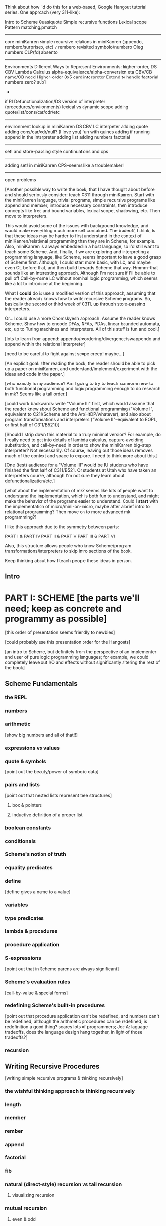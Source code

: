 Think about how I'd do this for a web-based, Google Hangout tutorial
series.  One approach (very 311-like):

Intro to Scheme
Quasiquote
Simple recursive functions
Lexical scope
Pattern matching/pmatch
-----------------------
core miniKanren
simple recursive relations in miniKanren (appendo, rembero/surpriseo, etc)
=/=
rembero revisited
symbolo/numbero
Oleg numbers
CLP(fd)
absento
-----------------------
Environments
Different Ways to Represent Environments: higher-order, DS
CBV Lambda Calculus
  alpha-equivalence/alpha-conversion
  eta
  CBV/CB name/CB need
Higher-order 3x5 card interpreter
Extend to handle factorial
  numbers
  zero?
  sub1
  *
  if
RI
Defunctionalization/DS version of interpreter (procedures/environments)
lexical vs dynamic scope
adding quote/list/cons/car/cdr/etc
-----------------------
environment lookup in miniKanren
DS CBV LC interpeter
adding quote
adding cons/car/cdr/null?
(I love you)
fun with quines
adding if
running append in the interpreter
adding list
adding numbers
factorial
-----------------------
set! and store-passing style
continuations and cps
-----------------------
adding set! in miniKanren
CPS--seems like a troublemaker!!
----------------------
open problems



[Another possible way to write the book, that I have thought about
before and should seriously consider: teach C311 through miniKanren.
Start with the miniKanren language, trivial programs, simple recursive
programs like append and member, introduce necessary constraints, then
introduce concepts like free and bound variables, lexical scope,
shadowing, etc.  Then move to interpreters.

This would avoid some of the issues with background knowledge, and
would make everything much more self contained.  The tradeoff, I
think, is that these ideas may be harder to first understand in the
context of miniKanren/relational programming than they are in Scheme,
for example.  Also, miniKanren is always embedded in a host language,
so I'd still want to teach some Scheme.  And, finally, if we are
exploring and interpreting a programming language, like Scheme, seems
important to have a good grasp of Scheme first.  Although, I could
start more basic, with LC, and maybe even CL before that, and then
build towards Scheme that way.  Hmmm--that sounds like an interesting
approach.  Although I'm not sure if I'll be able to pull off
Call-by-name LC without nominal logic programming, which seems like a
lot to introduce at the beginning.

What I *could* do is use a modified version of this approach, assuming
that the reader already knows how to write recursive Scheme programs.
So, basically the second or third week of C311, up through
store-passing interpreters.

Or...I could use a more Chomskyesh approach.  Assume the reader knows
Scheme.  Show how to encode DFAs, NFAs, PDAs, linear bounded automata,
etc, up to Turing machines and interpreters.  All of this stuff is fun
and cool.]



[lots to learn from append: appendo/reordering/divergence/swappendo
and append within the relational interpreter]



[need to be careful to fight against scope creep!  maybe...]

[An explicit goal: after reading the book, the reader should be able
to pick up a paper on miniKanren, and understand/implement/experiment
with the ideas and code in the paper.]

[who exactly is my audience?  Am I going to try to teach someone new
to both functional programming and logic programming enough to do
research in mk?  Seems like a tall order.]

[could work backwards: write "Volume III" first, which would assume
that the reader knew about Scheme and functional programming ("Volume
I", equivalent to C211/Scheme and the Art/HtDP/whatever), and also
about program transformations and interpreters ("Volume
II"--equivalent to EOPL, or first half of C311/B521))]

[Should I strip down this material to a truly minimal version?  For
example, do I really need to get into details of lambda calculus,
capture-avoiding substitution, and call-by-need in order to show the
miniKanren big-step interpreter?  Not necessarily.  Of course, leaving
out those ideas removes much of the context and space to explore.  I
need to think more about this.]

[One (test) audience for a "Volume III" would be IU students who have
finished the first half of C311/B521.  Or students at Utah who have
taken an interpreters course, although I'm not sure they learn about
defunctionalization/etc.]




[what about the implementation of mk?  seems like lots of people want
to understand the implementation, which is both fun to understand, and
might make the behavior of the programs easier to understand.  Could
I *start* with the implementation of micro/mini-on-micro, maybe after
a brief intro to relational programming?  Then move on to more
advanced mk programming?]




I like this approach due to the symmetry between parts:

PART I & PART IV
PART II & PART V
PART III & PART VI

Also, this structure allows people who know Scheme/program
transformations/interpreters to skip intro sections of the book.

Keep thinking about how I teach people these ideas in person.

** Intro
* PART I: SCHEME [the parts we'll need; keep as concrete and programmy as possible]
  [this order of presentation seems friendly to newbies]

  [could probably use this presentation order for the Hangouts]

  [an intro to Scheme, but definitely from the perspective of an
  implementer and user of pure logic programming languages; for example,
  we could completely leave out I/O and effects without significantly
  altering the rest of the book]
** Scheme Fundamentals
*** the REPL
*** numbers
*** arithmetic 
    [show big numbers and all of that!!]
*** expressions vs values
*** quote & symbols 
    [point out the beauty/power of symbolic data]
*** pairs and lists 
    [point out that nested lists represent tree structures]
**** box & pointers
**** inductive definition of a proper list
*** boolean constants
*** conditionals
*** Scheme's notion of truth
*** equality predicates
*** define 
    [define gives a name to a value]
*** variables
*** type predicates
*** lambda & procedures
*** procedure application
*** S-expressions 
    [point out that in Scheme parens are always significant]
*** Scheme's evaluation rules 
    [call-by-value & special forms]
*** redefining Scheme's built-in procedures 
    [point out that procedure application
    can't be redefined, and numbers can't be redefined, although the arithmetic 
    procedures can be redefined; is redefinition a good thing?  scares lots of 
    programmers; Joe A: laguage tradeoffs, does the language design hang together, 
    in light of those tradeoffs?]
*** recursion
** Writing Recursive Procedures
   [writing simple recursive programs & thinking recursively]
*** the wishful thinking approach to thinking recursively
*** length
*** member
*** rember
*** append
*** factorial
*** fib
*** natural (direct-style) recursion vs tail recursion
**** visualizing recursion
*** mutual recursion
**** even & odd
** Other Useful Aspects of Scheme
*** quasiquote & unquote
*** let
*** letrec
*** varargs
*** apply
*** eval
*** input and output 
    [tells the reader something about the perspective of
    this book that I initially forgot to include input/output in the
    intro to programming in Scheme]
*** set!
*** set-car! & set-cdr!
*** vectors
*** continuations & call/cc
*** syntactic extension
**** syntax-rules/syntax-case/syntax-parse (Racket)
**** examples
***** pattern matching (pmatch/match) 
      [we'll be using pattern matching in our Scheme interpreter, and
      a similar pattern-matching syntax in miniKanren]
***** embedded domain-specific languages
* PART II: TRANSFORMING SCHEME PROGRAMS [just the transformations useful for doing (or understanstanding) transformations for our interpreters]
  [many people think of program transformations as something done by a
  computer program; they can also be performed by hand, either because a
  program might need human guidance (as in making code RI, for example),
  or just because transforming by hand gives us an unprecedented level
  of control and insight]
** Variable Renaming and eta-Expansion/Contraction
*** Consistent Renaming of Variables
    [a.k.a. alpha conversion]
**** based on the notion of alpha-equivalence from lambda-calculus 
     [as we'll see in Part III]
**** must respect lexical scope & avoid variable capture 
     [give examples showing the problems]

     [point out nominal unification in margin note]
*** eta-Expansion/Contraction
    [add1 vs. (lambda (x) (add1 x)) is probably the easiest example to keep in mind]
**** can change divergence behavior 
     [for example, Z vs Y combinator]

     [give examples]
**** careful to avoid variable capture 
     [give example]
**** careful with the number of arguments when playing with variadic procedures
     [such as +]
***** for variadic functions, can use varargs
      [((lambda args (apply + args)) 3 4 5) => 12]
** Contintuation-Passing Style and A-Normal Form
*** Continuation-Passing Style
    [tie to a normal-form]

    [present before RI & defunctionalization, so we'll have examples
    to practice on before we get to the interpreter; is there a better
    way to do this?  RI/defunctionalize something else?  I could do
    environment lookup/extension, for example, but this seems
    unmotivated at this point in the book.]
**** gateway drug of program transformations
     [because of the properties of the resulting code]
**** serious vs simple expressions
**** show aps as part of the description: factorial in direct-style, aps, and cps, with the tradeoffs
***** stack vs heap usage
***** tracing of program execution
**** formal rules for cps
**** properties of cps'd code
***** lambda expressions take an extra argument
***** all series calls are in tail position
***** all arguments to calls are simple
***** fixes order of evaluation
**** can CPS code multiple times
     [margin note--CPSing miniKanren relations in a way that preserves
     "running backwards" efficiently is still an open problem]

     [execise: write a CPSer in Scheme]
*** A-Normal Form
    [essence of compiling with continuations]
    
    [gives us similar properties for the resulting code, but without
    the overhead of explicit continuations (can all the C311/521
    program transformations be based on ANF rather than CPS?)]

    [real reason to look a ANF, from the perspective of this book:
    we'll be using a similar transformation when we start translating
    Scheme code to miniKanren]

    [which examples to use? factorial, append]
**** formal rules for anf
**** properties of code in ANF
** Representation-independence and Defunctionalization
*** Representation-independence
    [careful with terminology: RI *wrt*
    continuations/procedures/environments/whatever.]
**** distinction between higher-order vs. first-order representations
     [terinology: DS = FO representation; HO rep]
***** higher-order rep
***** DS representations tagged lists vs a-lists vs. other (for example, records)
      [when we go to mk, we'll need to stick to first-order
      representations that we can compare with Scheme's equal?, since
      miniKanren uses first-order unification, which is a syntactic
      equality constraint]

      [defunctionalization in the next sub-section will allow us to
      mechanically transform higher-order representations into
      first-order representations, going through an intermediate stage
      of making the code RI wrt whatever we want to defunctionalize]

      [demonstrate on continuations in CPSed code; will demonstrate
      for environments and procedures in the interpreter]
*** Defunctionalization
    [especially useful when porting code to a spartan host like C, for
    debugging (can print the representation of a procedure, for
    example), serialization, or when using pattern-matching (or
    unification!)]

    [personal usage: often I find difficult or complex ideas easiest
    to express using HO representation. I might then defunctionalize
    the code for debugging/visualization/serialization/whatever.  I
    might switch between representations multiple times during the
    development of a complex program. (In miniKanren, though, I almost
    always stick to DS rep)]

    [demonstrate on continuations in CPSed code; will demonstrate for
    environments and procedures in the interpreter]
* PART III: WRITING INTERPRETERS IN SCHEME
** lambda-calculus
*** syntax
*** alpha-conversion 
    [we've seen this before in Part II]
*** beta reduction
**** substitution
***** naive vs capture-avoidance
*** eta reduction/expansion
*** LC is Turing-complete 
    [a bit ironic to say it that way]
*** undecidability of term equivalence under beta-reduction
*** confluence
*** combinators & combinatory logic
**** S,K,I combinators
**** bases
***** single-combinator bases 
      [point to Okasaki paper]
**** Y combinator
*** call-by-name vs. call-by-need vs. call-by-value
**** Z combinator
*** aside: Church encoding
** a big-step direct-style environment-passing interpreter for the CBV LC
*** context
**** big-step interpreter vs. small-step reducer 
     [reference EOPL and PLT Redex books]
**** environments vs substitution
*** higher-order version
*** first order version
** adding list and quote
*** 99 ways to say (I love you), inspired by Matt's blog post
*** can run quines
** adding pair operators
*** more ways to say (I love you)
** adding booleans
   [point out this isn't really necessary: could use if0, for example]
** adding 'if'
*** 'append' using Y combinator
** adding numbers
** adding sub1 and *
*** factorial
** adding set! using store-passing style
** adding call/cc using cps
** Exercise: add other primitive functions and forms to the interpreter
** Exercise: add built-in procedures to the environment rather than hard-coding them in the interpreter
   [I should play around with this myself, and see how this works in
   miniKanren-land.  Is this approach even possible for a small-step
   reducer?]
* PART IV: MINIKANREN
** the core language
** append & appendo
*** reordering of clauses and goals
**** swappendo works because of miniKanren's complete search
     [would diverge in Prolog with DFS, for example, if the first list
     and the output argument were fresh, since there would be nothing
     to cut off the recursion; in fact, if the first and last args
     aren't fresh, but aren't length instantiated, could still
     diverge! (double check that I'm right about divergence with this
     specific case--would be nice to have a DFS miniKanren for playing
     around with these examples!)]
**** reordering the conjuncts isn't as forgiving!  
     [For best divergence behavior, simple goals should come before
     serious goals]

     [this doesn't necessarily result in the fastest behavior for any
     given mode, however!]
** member/rember/surpriseo
   [could call this section "Too many secrets", and have a list
   containing (or generated to contain) multiple occurrences of the
   symbol 'secret]

   [different from 'append' in that we need to actually look at the
   values of the elements, to see if an element of the list is indeed
   the element we are looking for]

   [can easily express that 'x' and an element of 'ls' are
   syntactically equal, using ==; how do we express that two terms are
   not equal???  Punt for now.]

   [Shows damage of cond/else to declarativeness.  Dijkstra guard!]
** =/= extension
   [need to be careful to describe exactly what the constraint means,
   and give examples showing the tricky corner cases]

   [very limited form of negation; for example, can't express
   'not-pair']
** rembero reconsidered
   [no many surprises]
** symbolo & numbero
** absento
* PART V: TRANSFORMING SCHEME TO MINIKANREN
** an example
** the steps
** defunctionalization 
   [especially important because miniKanren's unification is first-order]
** cps is problematic
   [one of several ways to "break the wires"]

   [probably keep this section as short as possible, and just point to
   the relevant Open Problems section]

   [not sure this is the right way/place to introduce the problem,
   since breaking the wires via CPS appears to be just one example of
   a larger class of problems; for example, the transitive closure of
   small-step calls in a small-step interpreter also seems to break
   the wires.  Maybe 'breaking the wires' needs to be a section, and
   need to have a general discussion of the problem, and of our
   efforts to remediate the problem]
* PART VI: WRITING INTERPRETERS IN MINIKANREN
  [do I want to show: CL reducer; Call-by-name LC reducer in nominal
  logic; small-step reducer?]
** big-step CBV lambda calculus interpreter
** adding list and quote
*** (I love you)
*** quines, twines, and thrines
** adding pair operations
** adding 'if'
*** 'append' using Y combinator; running 'append' backwards
** adding set! using store-passing style
* PART VII: Open Problems
** Reconnecting Broken Wires
   [as I said above, this problem is more about "breaking the wires"
   than about CPS; this is also an issue with the transitive closure
   of the step operator of a small-step interpeter (as opposed to the
   equivalent termination/pruning behavior of an equivalent big-step
   interpreter)]
